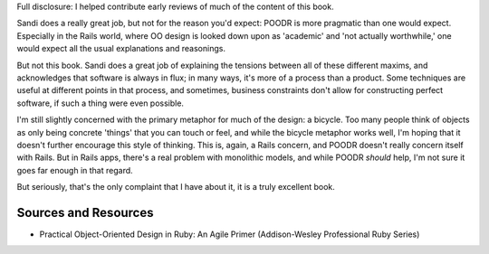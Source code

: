 Full disclosure: I helped contribute early reviews of much of the
content of this book.

Sandi does a really great job, but not for the reason you'd expect:
POODR is more pragmatic than one would expect. Especially in the Rails
world, where OO design is looked down upon as 'academic' and 'not
actually worthwhile,' one would expect all the usual explanations and
reasonings.

But not this book. Sandi does a great job of explaining the tensions
between all of these different maxims, and acknowledges that software is
always in flux; in many ways, it's more of a process than a product.
Some techniques are useful at different points in that process, and
sometimes, business constraints don't allow for constructing perfect
software, if such a thing were even possible.

I'm still slightly concerned with the primary metaphor for much of the
design: a bicycle. Too many people think of objects as only being
concrete 'things' that you can touch or feel, and while the bicycle
metaphor works well, I'm hoping that it doesn't further encourage this
style of thinking. This is, again, a Rails concern, and POODR doesn't
really concern itself with Rails. But in Rails apps, there's a real
problem with monolithic models, and while POODR *should* help, I'm not
sure it goes far enough in that regard.

But seriously, that's the only complaint that I have about it, it is a
truly excellent book.

Sources and Resources
---------------------

-  Practical Object-Oriented Design in Ruby: An Agile Primer
   (Addison-Wesley Professional Ruby Series)

